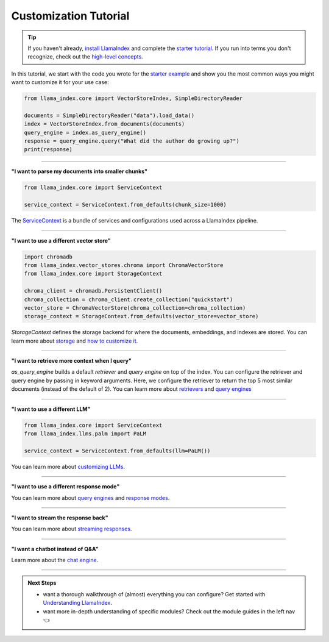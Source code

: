 Customization Tutorial
======================
.. tip::
    If you haven't already, `install LlamaIndex <installation.html>`_ and complete the `starter tutorial <starter_example.html>`_. If you run into terms you don't recognize, check out the `high-level concepts <concepts.html>`_.

In this tutorial, we start with the code you wrote for the `starter example <starter_example.html>`_ and show you the most common ways you might want to customize it for your use case:

.. code-block:: python

    from llama_index.core import VectorStoreIndex, SimpleDirectoryReader

    documents = SimpleDirectoryReader("data").load_data()
    index = VectorStoreIndex.from_documents(documents)
    query_engine = index.as_query_engine()
    response = query_engine.query("What did the author do growing up?")
    print(response)

-----------------

**"I want to parse my documents into smaller chunks"**

.. code-block:: python

    from llama_index.core import ServiceContext

    service_context = ServiceContext.from_defaults(chunk_size=1000)

The `ServiceContext <../module_guides/supporting_modules/service_context.html>`_ is a bundle of services and configurations used across a LlamaIndex pipeline.

.. code-block:: python
    :emphasize-lines: 4

    from llama_index.core import VectorStoreIndex, SimpleDirectoryReader

    documents = SimpleDirectoryReader("data").load_data()
    index = VectorStoreIndex.from_documents(
        documents, service_context=service_context
    )
    query_engine = index.as_query_engine()
    response = query_engine.query("What did the author do growing up?")
    print(response)

-----------------

**"I want to use a different vector store"**

.. code-block:: python

    import chromadb
    from llama_index.vector_stores.chroma import ChromaVectorStore
    from llama_index.core import StorageContext

    chroma_client = chromadb.PersistentClient()
    chroma_collection = chroma_client.create_collection("quickstart")
    vector_store = ChromaVectorStore(chroma_collection=chroma_collection)
    storage_context = StorageContext.from_defaults(vector_store=vector_store)

`StorageContext` defines the storage backend for where the documents, embeddings, and indexes are stored. You can learn more about `storage <../module_guides/storing/storing.html>`_ and `how to customize it <../module_guides/storing/customization.html>`_.

.. code-block:: python
    :emphasize-lines: 4

    from llama_index.core import VectorStoreIndex, SimpleDirectoryReader

    documents = SimpleDirectoryReader("data").load_data()
    index = VectorStoreIndex.from_documents(
        documents, storage_context=storage_context
    )
    query_engine = index.as_query_engine()
    response = query_engine.query("What did the author do growing up?")
    print(response)

-----------------

**"I want to retrieve more context when I query"**

.. code-block:: python
    :emphasize-lines: 5

    from llama_index.core import VectorStoreIndex, SimpleDirectoryReader

    documents = SimpleDirectoryReader("data").load_data()
    index = VectorStoreIndex.from_documents(documents)
    query_engine = index.as_query_engine(similarity_top_k=5)
    response = query_engine.query("What did the author do growing up?")
    print(response)

`as_query_engine` builds a default `retriever` and `query engine` on top of the index. You can configure the retriever and query engine by passing in keyword arguments. Here, we configure the retriever to return the top 5 most similar documents (instead of the default of 2). You can learn more about `retrievers <../module_guides/querying/retriever/retrievers.html>`_ and `query engines <../module_guides/querying/retriever/root.html>`_

-----------------

**"I want to use a different LLM"**

.. code-block:: python

    from llama_index.core import ServiceContext
    from llama_index.llms.palm import PaLM

    service_context = ServiceContext.from_defaults(llm=PaLM())

You can learn more about `customizing LLMs <../module_guides/models/llms.html>`_.

.. code-block:: python
    :emphasize-lines: 5

    from llama_index.core import VectorStoreIndex, SimpleDirectoryReader

    documents = SimpleDirectoryReader("data").load_data()
    index = VectorStoreIndex.from_documents(documents)
    query_engine = index.as_query_engine(service_context=service_context)
    response = query_engine.query("What did the author do growing up?")
    print(response)

-----------------

**"I want to use a different response mode"**


.. code-block:: python
    :emphasize-lines: 5

    from llama_index.core import VectorStoreIndex, SimpleDirectoryReader

    documents = SimpleDirectoryReader("data").load_data()
    index = VectorStoreIndex.from_documents(documents)
    query_engine = index.as_query_engine(response_mode="tree_summarize")
    response = query_engine.query("What did the author do growing up?")
    print(response)

You can learn more about `query engines <../module_guides/querying/querying.html>`_ and `response modes <../module_guides/deploying/query_engine/response_modes.html>`_.

-----------------

**"I want to stream the response back"**


.. code-block:: python
    :emphasize-lines: 5, 7

    from llama_index.core import VectorStoreIndex, SimpleDirectoryReader

    documents = SimpleDirectoryReader("data").load_data()
    index = VectorStoreIndex.from_documents(documents)
    query_engine = index.as_query_engine(streaming=True)
    response = query_engine.query("What did the author do growing up?")
    response.print_response_stream()

You can learn more about `streaming responses <../module_guides/deploying/query_engine/streaming.html>`_.

-----------------

**"I want a chatbot instead of Q&A"**

.. code-block:: python
    :emphasize-lines: 5, 6, 9

    from llama_index.core import VectorStoreIndex, SimpleDirectoryReader

    documents = SimpleDirectoryReader("data").load_data()
    index = VectorStoreIndex.from_documents(documents)
    query_engine = index.as_chat_engine()
    response = query_engine.chat("What did the author do growing up?")
    print(response)

    response = query_engine.chat("Oh interesting, tell me more.")
    print(response)

Learn more about the `chat engine <../module_guides/deploying/chat_engines/usage_pattern.html>`_.

-----------------

.. admonition:: Next Steps

    * want a thorough walkthrough of (almost) everything you can configure? Get started with `Understanding LlamaIndex <../understanding/understanding.html>`_.
    * want more in-depth understanding of specific modules? Check out the module guides in the left nav 👈
